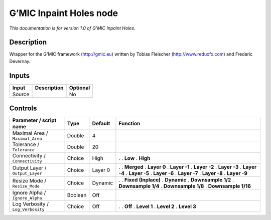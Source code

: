 .. _eu.gmic.InpaintHoles:

G’MIC Inpaint Holes node
========================

*This documentation is for version 1.0 of G’MIC Inpaint Holes.*

Description
-----------

Wrapper for the G’MIC framework (http://gmic.eu) written by Tobias Fleischer (http://www.reduxfx.com) and Frederic Devernay.

Inputs
------

====== =========== ========
Input  Description Optional
====== =========== ========
Source             No
====== =========== ========

Controls
--------

.. tabularcolumns:: |>{\raggedright}p{0.2\columnwidth}|>{\raggedright}p{0.06\columnwidth}|>{\raggedright}p{0.07\columnwidth}|p{0.63\columnwidth}|

.. cssclass:: longtable

================================= ======= ======= =====================
Parameter / script name           Type    Default Function
================================= ======= ======= =====================
Maximal Area / ``Maximal_Area``   Double  4        
Tolerance / ``Tolerance``         Double  20       
Connectivity / ``Connectivity``   Choice  High    .  
                                                  . **Low**
                                                  . **High**
Output Layer / ``Output_Layer``   Choice  Layer 0 .  
                                                  . **Merged**
                                                  . **Layer 0**
                                                  . **Layer -1**
                                                  . **Layer -2**
                                                  . **Layer -3**
                                                  . **Layer -4**
                                                  . **Layer -5**
                                                  . **Layer -6**
                                                  . **Layer -7**
                                                  . **Layer -8**
                                                  . **Layer -9**
Resize Mode / ``Resize_Mode``     Choice  Dynamic .  
                                                  . **Fixed (Inplace)**
                                                  . **Dynamic**
                                                  . **Downsample 1/2**
                                                  . **Downsample 1/4**
                                                  . **Downsample 1/8**
                                                  . **Downsample 1/16**
Ignore Alpha / ``Ignore_Alpha``   Boolean Off      
Log Verbosity / ``Log_Verbosity`` Choice  Off     .  
                                                  . **Off**
                                                  . **Level 1**
                                                  . **Level 2**
                                                  . **Level 3**
================================= ======= ======= =====================
